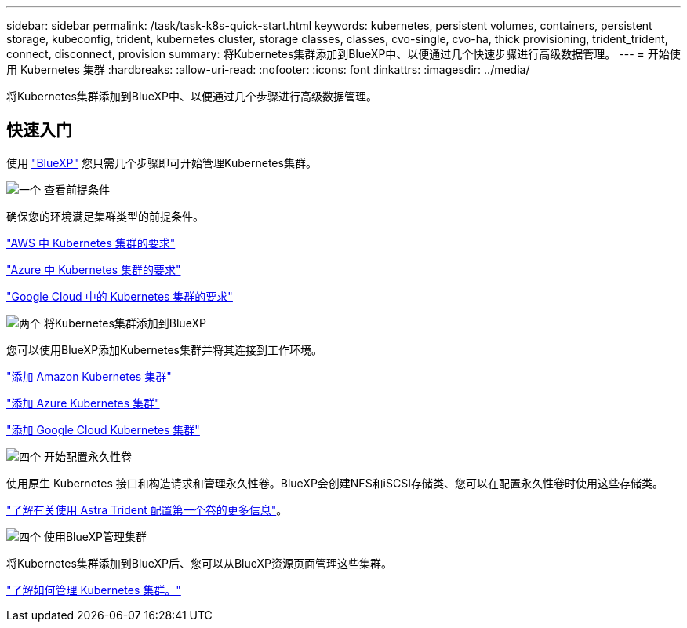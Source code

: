 ---
sidebar: sidebar 
permalink: /task/task-k8s-quick-start.html 
keywords: kubernetes, persistent volumes, containers, persistent storage, kubeconfig, trident, kubernetes cluster, storage classes, classes, cvo-single, cvo-ha, thick provisioning, trident_trident, connect, disconnect, provision 
summary: 将Kubernetes集群添加到BlueXP中、以便通过几个快速步骤进行高级数据管理。 
---
= 开始使用 Kubernetes 集群
:hardbreaks:
:allow-uri-read: 
:nofooter: 
:icons: font
:linkattrs: 
:imagesdir: ../media/


[role="lead"]
将Kubernetes集群添加到BlueXP中、以便通过几个步骤进行高级数据管理。



== 快速入门

使用 link:https://docs.netapp.com/us-en/cloud-manager-setup-admin/index.html["BlueXP"^] 您只需几个步骤即可开始管理Kubernetes集群。

.image:https://raw.githubusercontent.com/NetAppDocs/common/main/media/number-1.png["一个"] 查看前提条件
[role="quick-margin-para"]
确保您的环境满足集群类型的前提条件。

[role="quick-margin-para"]
link:https://docs.netapp.com/us-en/cloud-manager-kubernetes/requirements/kubernetes-reqs-aws.html["AWS 中 Kubernetes 集群的要求"]

[role="quick-margin-para"]
link:https://docs.netapp.com/us-en/cloud-manager-kubernetes/requirements/kubernetes-reqs-aks.html["Azure 中 Kubernetes 集群的要求"]

[role="quick-margin-para"]
link:https://docs.netapp.com/us-en/cloud-manager-kubernetes/requirements/kubernetes-reqs-gke.html["Google Cloud 中的 Kubernetes 集群的要求"]

.image:https://raw.githubusercontent.com/NetAppDocs/common/main/media/number-2.png["两个"] 将Kubernetes集群添加到BlueXP
[role="quick-margin-para"]
您可以使用BlueXP添加Kubernetes集群并将其连接到工作环境。

[role="quick-margin-para"]
link:https://docs.netapp.com/us-en/cloud-manager-kubernetes/task/task-kubernetes-discover-aws.html["添加 Amazon Kubernetes 集群"]

[role="quick-margin-para"]
link:https://docs.netapp.com/us-en/cloud-manager-kubernetes/task/task-kubernetes-discover-azure.html["添加 Azure Kubernetes 集群"]

[role="quick-margin-para"]
link:https://docs.netapp.com/us-en/cloud-manager-kubernetes/task/task-kubernetes-discover-gke.html["添加 Google Cloud Kubernetes 集群"]

.image:https://raw.githubusercontent.com/NetAppDocs/common/main/media/number-3.png["四个"] 开始配置永久性卷
[role="quick-margin-para"]
使用原生 Kubernetes 接口和构造请求和管理永久性卷。BlueXP会创建NFS和iSCSI存储类、您可以在配置永久性卷时使用这些存储类。

[role="quick-margin-para"]
link:https://docs.netapp.com/us-en/trident/trident-get-started/kubernetes-postdeployment.html#step-3-provision-your-first-volume["了解有关使用 Astra Trident 配置第一个卷的更多信息"^]。

.image:https://raw.githubusercontent.com/NetAppDocs/common/main/media/number-4.png["四个"] 使用BlueXP管理集群
[role="quick-margin-para"]
将Kubernetes集群添加到BlueXP后、您可以从BlueXP资源页面管理这些集群。

[role="quick-margin-para"]
link:task-k8s-manage-trident.html["了解如何管理 Kubernetes 集群。"]
